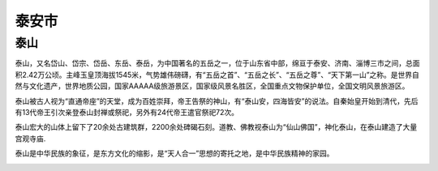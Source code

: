泰安市
------------------------

泰山
>>>>>>>>>>>>>>>>>>>>>>>>>
泰山，又名岱山、岱宗、岱岳、东岳、泰岳，为中国著名的五岳之一，位于山东省中部，绵亘于泰安、济南、淄博三市之间，总面积2.42万公顷。主峰玉皇顶海拔1545米，气势雄伟磅礴，有“五岳之首”、“五岳之长”、“五岳之尊”、“天下第一山”之称。是世界自然与文化遗产，世界地质公园，国家AAAAA级旅游景区，国家级风景名胜区，全国重点文物保护单位，全国文明风景旅游区。

泰山被古人视为“直通帝座”的天堂，成为百姓崇拜，帝王告祭的神山，有“泰山安，四海皆安”的说法。自秦始皇开始到清代，先后有13代帝王引次亲登泰山封禅或祭祀，另外有24代帝王遣官祭祀72次。

泰山宏大的山体上留下了20余处古建筑群，2200余处碑碣石刻。道教、佛教视泰山为“仙山佛国”，神化泰山，在泰山建造了大量宫观寺庙.

泰山是中华民族的象征，是东方文化的缩影，是“天人合一”思想的寄托之地，是中华民族精神的家园。

.. image:: https://gss3.bdstatic.com/-Po3dSag_xI4khGkpoWK1HF6hhy/baike/c0%3Dbaike272%2C5%2C5%2C272%2C90/sign=9a98f4b89c2bd40756cadbaf1ae0f534/0b55b319ebc4b745d015dd86c4fc1e178b821598.jpg
.. image:: https://gss0.bdstatic.com/94o3dSag_xI4khGkpoWK1HF6hhy/baike/crop%3D0%2C2%2C1600%2C1056%3Bc0%3Dbaike180%2C5%2C5%2C180%2C60/sign=42116ecade3f8794c7b0126eef2b22c6/fcfaaf51f3deb48f5c002cacfa1f3a292df57853.jpg



